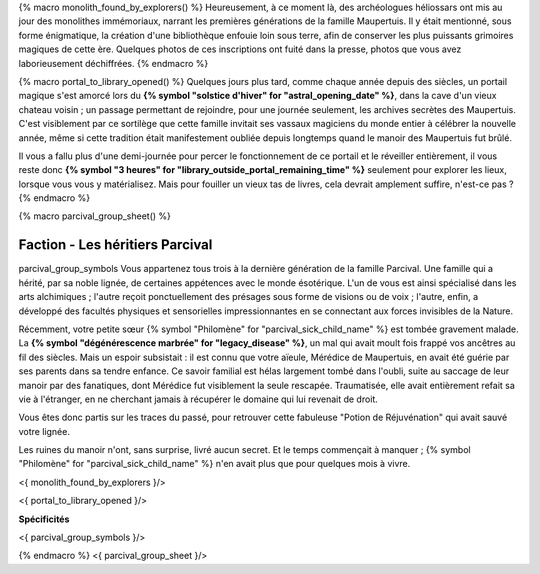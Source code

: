 {% macro monolith_found_by_explorers() %}
Heureusement, à ce moment là, des archéologues héliossars ont mis au jour des monolithes immémoriaux, narrant les premières générations de la famille Maupertuis. Il y était mentionné, sous forme énigmatique, la création d'une bibliothèque enfouie loin sous terre, afin de conserver les plus puissants grimoires magiques de cette ère. Quelques photos de ces inscriptions ont fuité dans la presse, photos que vous avez laborieusement déchiffrées.
{% endmacro %}


{% macro portal_to_library_opened() %}
Quelques jours plus tard, comme chaque année depuis des siècles, un portail magique s'est amorcé lors du **{% symbol "solstice d'hiver" for "astral_opening_date" %}**, dans la cave d'un vieux chateau voisin ; un passage permettant de rejoindre, pour une journée seulement, les archives secrètes des Maupertuis. C'est visiblement par ce sortilège que cette famille invitait ses vassaux magiciens du monde entier à célébrer la nouvelle année, même si cette tradition était manifestement oubliée depuis longtemps quand le manoir des Maupertuis fut brûlé.

Il vous a fallu plus d'une demi-journée pour percer le fonctionnement de ce portail et le réveiller entièrement, il vous reste donc **{% symbol "3 heures" for "library_outside_portal_remaining_time" %}** seulement pour explorer les lieux, lorsque vous vous y matérialisez. Mais pour fouiller un vieux tas de livres, cela devrait amplement suffire, n'est-ce pas ?
{% endmacro %}


{% macro parcival_group_sheet() %}

Faction - Les héritiers Parcival
============================================
parcival_group_symbols
Vous appartenez tous trois à la dernière génération de la famille Parcival. Une famille qui a hérité, par sa noble lignée, de certaines appétences avec le monde ésotérique.
L'un de vous est ainsi spécialisé dans les arts alchimiques ; l'autre reçoit ponctuellement des présages sous forme de visions ou de voix ; l'autre, enfin, a développé des facultés physiques et sensorielles impressionnantes en se connectant aux forces invisibles de la Nature.

Récemment, votre petite sœur {% symbol "Philomène" for "parcival_sick_child_name" %} est tombée gravement malade. La **{% symbol "dégénérescence marbrée" for "legacy_disease" %}**, un mal qui avait moult fois frappé vos ancêtres au fil des siècles. Mais un espoir subsistait : il est connu que votre aïeule, Mérédice de Maupertuis, en avait été guérie par ses parents dans sa tendre enfance. Ce savoir familial est hélas largement tombé dans l'oubli, suite au saccage de leur manoir par des fanatiques, dont Mérédice fut visiblement la seule rescapée. Traumatisée, elle avait entièrement refait sa vie à l'étranger, en ne cherchant jamais à récupérer le domaine qui lui revenait de droit.

Vous êtes donc partis sur les traces du passé, pour retrouver cette fabuleuse "Potion de Réjuvénation" qui avait sauvé votre lignée.

Les ruines du manoir n'ont, sans surprise, livré aucun secret. Et le temps commençait à manquer ; {% symbol "Philomène" for "parcival_sick_child_name" %} n'en avait plus que pour quelques mois à vivre.

<{ monolith_found_by_explorers }/>

<{ portal_to_library_opened }/>

**Spécificités**

<{ parcival_group_symbols }/>

{% endmacro %}
<{ parcival_group_sheet }/>
